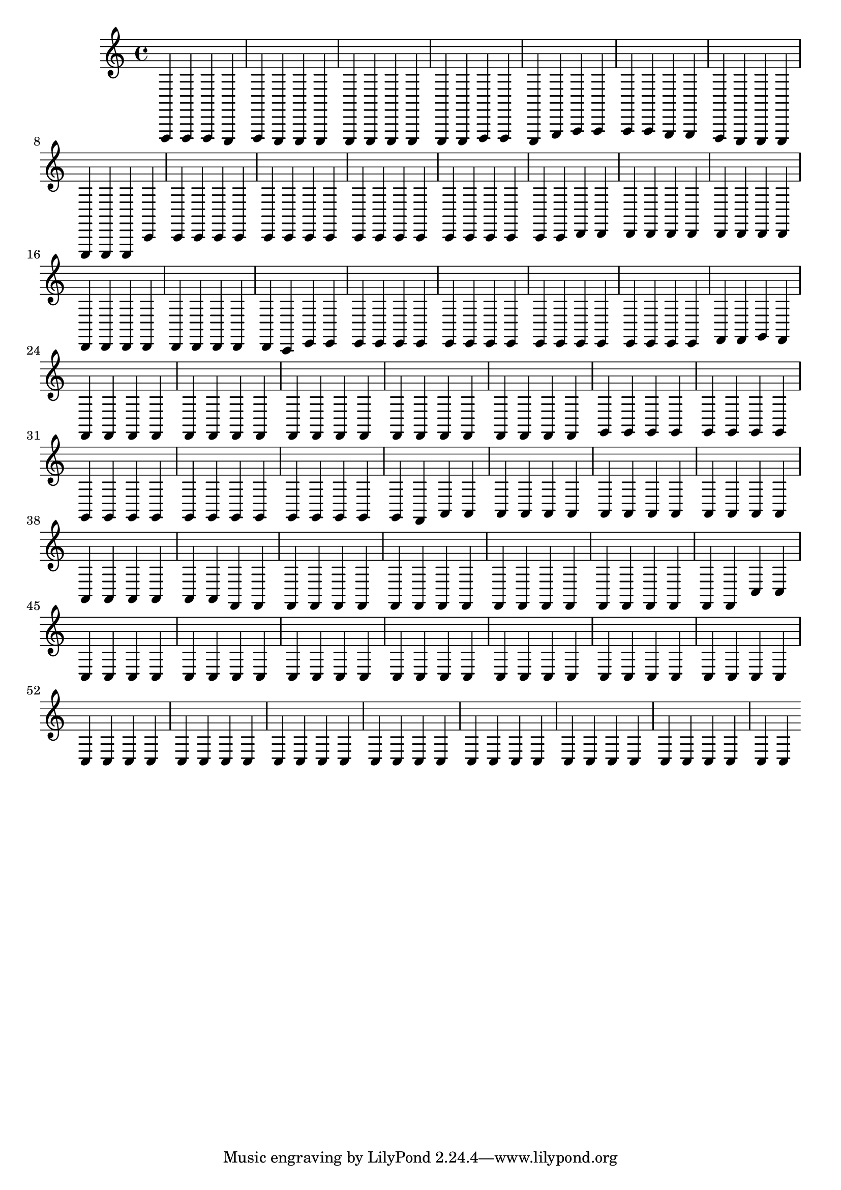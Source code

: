 \version "2.24.3"
\language "english"
\score
{
    % OPEN_BRACKETS:
    \new Score
    <<
        % OPEN_BRACKETS:
        \new Staff
        {
            f,,4
            f,,4
            f,,4
            e,,4
            f,,4
            e,,4
            e,,4
            e,,4
            e,,4
            e,,4
            e,,4
            e,,4
            e,,4
            e,,4
            f,,4
            f,,4
            e,,4
            g,,4
            a,,4
            a,,4
            a,,4
            a,,4
            g,,4
            g,,4
            f,,4
            e,,4
            e,,4
            e,,4
            e,,4
            e,,4
            e,,4
            c,4
            c,4
            c,4
            c,4
            c,4
            c,4
            c,4
            c,4
            c,4
            c,4
            c,4
            c,4
            c,4
            c,4
            c,4
            c,4
            c,4
            c,4
            c,4
            d,4
            d,4
            d,4
            d,4
            d,4
            d,4
            d,4
            d,4
            d,4
            d,4
            d,4
            d,4
            d,4
            d,4
            d,4
            d,4
            d,4
            d,4
            d,4
            c,4
            e,4
            e,4
            e,4
            e,4
            e,4
            e,4
            e,4
            e,4
            e,4
            e,4
            e,4
            e,4
            e,4
            e,4
            e,4
            e,4
            e,4
            e,4
            f,4
            f,4
            g,4
            f,4
            f,4
            f,4
            f,4
            f,4
            f,4
            f,4
            f,4
            f,4
            f,4
            f,4
            f,4
            f,4
            f,4
            f,4
            f,4
            f,4
            f,4
            f,4
            f,4
            f,4
            g,4
            g,4
            g,4
            g,4
            g,4
            g,4
            g,4
            g,4
            g,4
            g,4
            g,4
            g,4
            g,4
            g,4
            g,4
            g,4
            g,4
            g,4
            g,4
            g,4
            g,4
            f,4
            a,4
            a,4
            a,4
            a,4
            a,4
            a,4
            a,4
            a,4
            a,4
            a,4
            a,4
            a,4
            a,4
            a,4
            a,4
            a,4
            a,4
            a,4
            a,4
            a,4
            f,4
            f,4
            f,4
            f,4
            f,4
            f,4
            f,4
            f,4
            f,4
            f,4
            f,4
            f,4
            f,4
            f,4
            f,4
            f,4
            f,4
            f,4
            f,4
            f,4
            c4
            c4
            c4
            c4
            c4
            c4
            c4
            c4
            c4
            c4
            c4
            c4
            c4
            c4
            c4
            c4
            c4
            c4
            c4
            c4
            c4
            c4
            c4
            c4
            c4
            c4
            c4
            c4
            c4
            c4
            c4
            c4
            c4
            c4
            c4
            c4
            c4
            c4
            c4
            c4
            c4
            c4
            c4
            c4
            c4
            c4
            c4
            c4
            c4
            c4
            c4
            c4
            c4
            c4
            c4
            c4
            c4
            c4
            c4
            c4
        % CLOSE_BRACKETS:
        }
    % CLOSE_BRACKETS:
    >>
}
